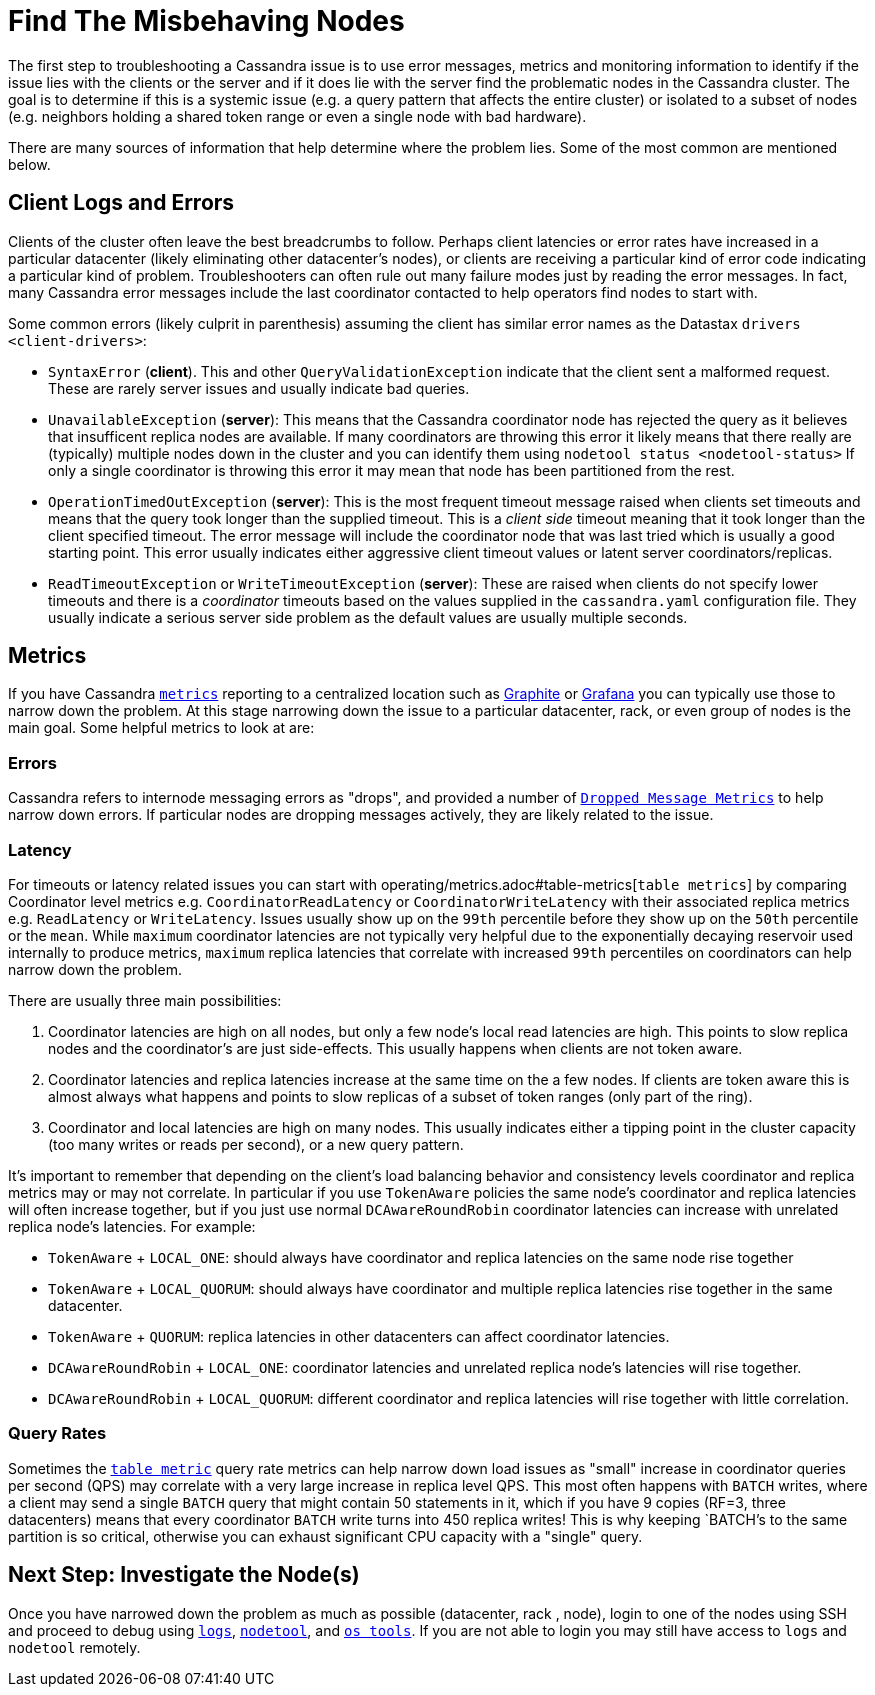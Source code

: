 = Find The Misbehaving Nodes

The first step to troubleshooting a Cassandra issue is to use error
messages, metrics and monitoring information to identify if the issue
lies with the clients or the server and if it does lie with the server
find the problematic nodes in the Cassandra cluster. The goal is to
determine if this is a systemic issue (e.g. a query pattern that affects
the entire cluster) or isolated to a subset of nodes (e.g. neighbors
holding a shared token range or even a single node with bad hardware).

There are many sources of information that help determine where the
problem lies. Some of the most common are mentioned below.

== Client Logs and Errors

Clients of the cluster often leave the best breadcrumbs to follow.
Perhaps client latencies or error rates have increased in a particular
datacenter (likely eliminating other datacenter's nodes), or clients are
receiving a particular kind of error code indicating a particular kind
of problem. Troubleshooters can often rule out many failure modes just
by reading the error messages. In fact, many Cassandra error messages
include the last coordinator contacted to help operators find nodes to
start with.

Some common errors (likely culprit in parenthesis) assuming the client
has similar error names as the Datastax `drivers <client-drivers>`:

* `SyntaxError` (*client*). This and other `QueryValidationException`
indicate that the client sent a malformed request. These are rarely
server issues and usually indicate bad queries.
* `UnavailableException` (*server*): This means that the Cassandra
coordinator node has rejected the query as it believes that insufficent
replica nodes are available. If many coordinators are throwing this
error it likely means that there really are (typically) multiple nodes
down in the cluster and you can identify them using `nodetool status
<nodetool-status>` If only a single coordinator is throwing this error
it may mean that node has been partitioned from the rest.
* `OperationTimedOutException` (*server*): This is the most frequent
timeout message raised when clients set timeouts and means that the
query took longer than the supplied timeout. This is a _client side_
timeout meaning that it took longer than the client specified timeout.
The error message will include the coordinator node that was last tried
which is usually a good starting point. This error usually indicates
either aggressive client timeout values or latent server
coordinators/replicas.
* `ReadTimeoutException` or `WriteTimeoutException` (*server*): These
are raised when clients do not specify lower timeouts and there is a
_coordinator_ timeouts based on the values supplied in the
`cassandra.yaml` configuration file. They usually indicate a serious
server side problem as the default values are usually multiple seconds.

== Metrics

If you have Cassandra xref:operating/metrics.adoc[`metrics`] reporting to a
centralized location such as https://graphiteapp.org/[Graphite] or
https://grafana.com/[Grafana] you can typically use those to narrow down
the problem. At this stage narrowing down the issue to a particular
datacenter, rack, or even group of nodes is the main goal. Some helpful
metrics to look at are:

=== Errors

Cassandra refers to internode messaging errors as "drops", and provided
a number of xref:operating/metrics.adoc#droppedmessage-metrics[`Dropped Message Metrics`] to help narrow
down errors. If particular nodes are dropping messages actively, they
are likely related to the issue.

=== Latency

For timeouts or latency related issues you can start with operating/metrics.adoc#table-metrics[`table metrics`] 
by comparing Coordinator level metrics e.g.
`CoordinatorReadLatency` or `CoordinatorWriteLatency` with their
associated replica metrics e.g. `ReadLatency` or `WriteLatency`. Issues
usually show up on the `99th` percentile before they show up on the
`50th` percentile or the `mean`. While `maximum` coordinator latencies
are not typically very helpful due to the exponentially decaying
reservoir used internally to produce metrics, `maximum` replica
latencies that correlate with increased `99th` percentiles on
coordinators can help narrow down the problem.

There are usually three main possibilities:

[arabic]
. Coordinator latencies are high on all nodes, but only a few node's
local read latencies are high. This points to slow replica nodes and the
coordinator's are just side-effects. This usually happens when clients
are not token aware.
. Coordinator latencies and replica latencies increase at the same time
on the a few nodes. If clients are token aware this is almost always
what happens and points to slow replicas of a subset of token ranges
(only part of the ring).
. Coordinator and local latencies are high on many nodes. This usually
indicates either a tipping point in the cluster capacity (too many
writes or reads per second), or a new query pattern.

It's important to remember that depending on the client's load balancing
behavior and consistency levels coordinator and replica metrics may or
may not correlate. In particular if you use `TokenAware` policies the
same node's coordinator and replica latencies will often increase
together, but if you just use normal `DCAwareRoundRobin` coordinator
latencies can increase with unrelated replica node's latencies. For
example:

* `TokenAware` + `LOCAL_ONE`: should always have coordinator and replica
latencies on the same node rise together
* `TokenAware` + `LOCAL_QUORUM`: should always have coordinator and
multiple replica latencies rise together in the same datacenter.
* `TokenAware` + `QUORUM`: replica latencies in other datacenters can
affect coordinator latencies.
* `DCAwareRoundRobin` + `LOCAL_ONE`: coordinator latencies and unrelated
replica node's latencies will rise together.
* `DCAwareRoundRobin` + `LOCAL_QUORUM`: different coordinator and
replica latencies will rise together with little correlation.

=== Query Rates

Sometimes the xref:operating/metrics.adoc#table-metrics[`table metric`] query rate metrics can help narrow
down load issues as "small" increase in coordinator queries per second
(QPS) may correlate with a very large increase in replica level QPS.
This most often happens with `BATCH` writes, where a client may send a
single `BATCH` query that might contain 50 statements in it, which if
you have 9 copies (RF=3, three datacenters) means that every coordinator
`BATCH` write turns into 450 replica writes! This is why keeping
`BATCH`'s to the same partition is so critical, otherwise you can
exhaust significant CPU capacity with a "single" query.

== Next Step: Investigate the Node(s)

Once you have narrowed down the problem as much as possible (datacenter,
rack , node), login to one of the nodes using SSH and proceed to debug
using xref:reading_logs.adoc[`logs`], xref:use_nodetooladoc[`nodetool`], and
xref:use_tools.adoc[`os tools`]. 
If you are not able to login you may still have access to `logs` and `nodetool` remotely.
